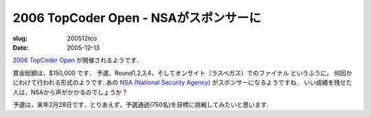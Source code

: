 ======================================
2006 TopCoder Open - NSAがスポンサーに
======================================

:slug: 200512tco
:date: 2005-12-13

`2006 TopCoder Open`__ が開催されるようです．

__ http://www.topcoder.com/tc?module=Static&d1=tournaments&d2=tco06&d3=about

賞金総額は，$150,000 です．
予選，Round1,2,3,4，そしてオンサイト（ラスベガス）でのファイナル というふうに，
何回かにわけて行われる形式のようです.
あの `NSA (National Security Agency)`__ がスポンサーになるようですね．
いい成績を残せた人は，NSAから声がかかるのでしょうか？

予選は，来年2月28日です．とりあえず，予選通過(750名)を目標に挑戦してみたいと思います.

__ http://www.topcoder.com/tc?module=Static&d1=tournaments&d2=tco06&d3=nsa
